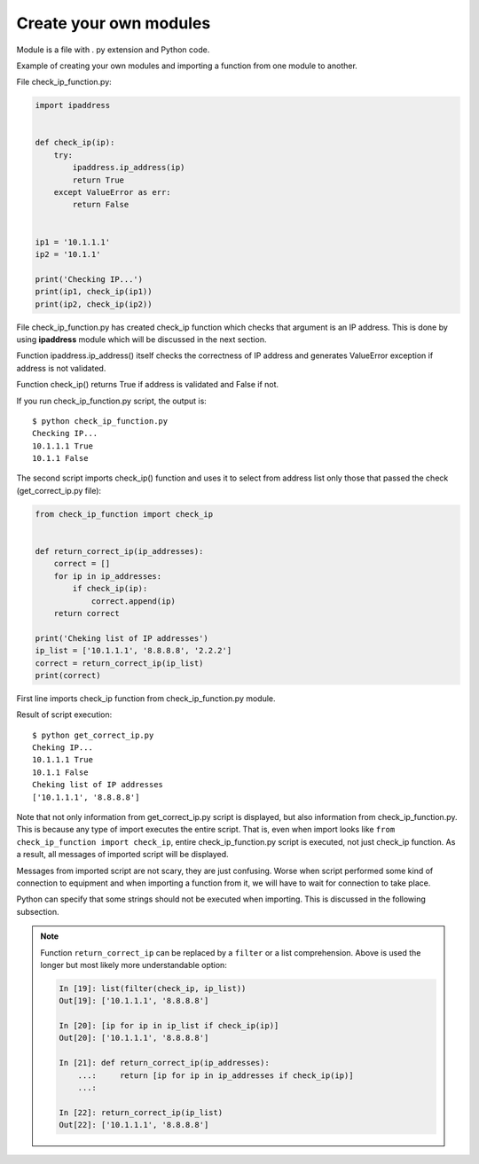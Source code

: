Create your own modules
----------------------

Module is a file with . py extension and Python code.

Example of creating your own modules and importing a function from one module to another.

File check_ip_function.py:

.. code:: python

    import ipaddress


    def check_ip(ip):
        try:
            ipaddress.ip_address(ip)
            return True
        except ValueError as err:
            return False


    ip1 = '10.1.1.1'
    ip2 = '10.1.1'

    print('Checking IP...')
    print(ip1, check_ip(ip1))
    print(ip2, check_ip(ip2))

File check_ip_function.py has created check_ip function which checks that argument is an IP address. This is done by using **ipaddress** module which will be discussed in the next section.

Function ipaddress.ip_address() itself checks the correctness of IP address and generates ValueError exception if address is not validated.

Function check_ip() returns True if address is validated and False if not.

If you run check_ip_function.py script, the output is:

::

    $ python check_ip_function.py
    Checking IP...
    10.1.1.1 True
    10.1.1 False


The second script imports check_ip() function and uses it to select from address list only those that passed the check (get_correct_ip.py file):

.. code:: python

    from check_ip_function import check_ip


    def return_correct_ip(ip_addresses):
        correct = []
        for ip in ip_addresses:
            if check_ip(ip):
                correct.append(ip)
        return correct

    print('Cheking list of IP addresses')
    ip_list = ['10.1.1.1', '8.8.8.8', '2.2.2']
    correct = return_correct_ip(ip_list)
    print(correct)


First line imports check_ip function from check_ip_function.py module.

Result of script execution:

::

    $ python get_correct_ip.py
    Cheking IP...
    10.1.1.1 True
    10.1.1 False
    Cheking list of IP addresses
    ['10.1.1.1', '8.8.8.8']

Note that not only information from get_correct_ip.py script is displayed, but also information from check_ip_function.py. This is because any type of import executes the entire script. That is, even when import looks like ``from check_ip_function import check_ip``, entire check_ip_function.py script is executed, not just check_ip function. As a result, all messages of imported script will be displayed.

Messages from imported script are not scary, they are just confusing. Worse when script performed some kind of connection to equipment and when importing a function from it, we will have to wait for connection to take place.

Python can specify that some strings should not be executed when importing. This is discussed in the following subsection.

.. note::
    Function ``return_correct_ip`` can be replaced by a ``filter`` or a list comprehension.
    Above is used the longer but most likely more understandable option:

    .. code:: python

        In [19]: list(filter(check_ip, ip_list))
        Out[19]: ['10.1.1.1', '8.8.8.8']

        In [20]: [ip for ip in ip_list if check_ip(ip)]
        Out[20]: ['10.1.1.1', '8.8.8.8']

        In [21]: def return_correct_ip(ip_addresses):
            ...:     return [ip for ip in ip_addresses if check_ip(ip)]
            ...:

        In [22]: return_correct_ip(ip_list)
        Out[22]: ['10.1.1.1', '8.8.8.8']

